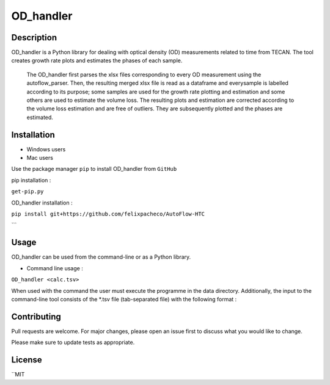 ===========
OD_handler
===========

Description
============

OD_handler is a Python library for dealing with optical density (OD) measurements related to time from TECAN. The tool creates growth rate plots and estimates the phases of each sample.


 The OD_handler first parses the xlsx files corresponding to every OD measurement using the autoflow_parser. Then, the resulting merged xlsx file is read as a dataframe and everysample is labelled according to its purpose; some samples are used for the growth rate plotting and estimation and some others are used to estimate the volume loss. The resulting plots and estimation are corrected according to the volume loss estimation and are free of outliers. They are subsequently plotted and the phases are estimated.

Installation
==============

- Windows users 


-  Mac users
Use the package manager ``pip`` to install OD_handler from ``GitHub``

pip installation :


``get-pip.py``


OD_handler installation :

``pip install git+https://github.com/felixpacheco/AutoFlow-HTC``

```

Usage 
======

OD_handler can be used from the command-line or as a Python library.

- Command line usage :

``OD_handler <calc.tsv>``

When used with the command the user must execute the programme in the data directory. Additionally, the input to the command-line tool consists of the *.tsv file (tab-separated file) with the following format :

========== ======== ======== ==========
Sample_ID  gr_calc  vl_calc  Strain_ID
========== ======== ======== ==========
BS1.A1     True   	 False    ...
BS1.A2	    False    True     ...
...   	    ...      ...      ...
========== ======== ======== ==========



Contributing
=============
Pull requests are welcome. For major changes, please open an issue first to discuss what you would like to change.

Please make sure to update tests as appropriate.

License
=========
``MIT
